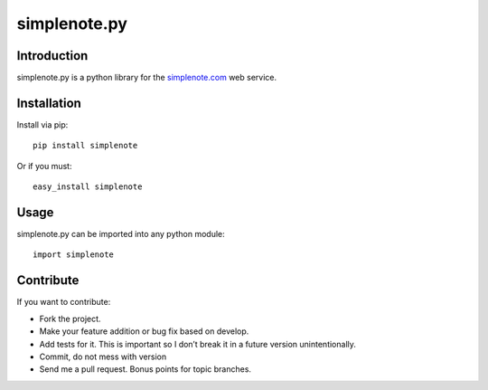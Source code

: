 ==============
simplenote.py
==============

Introduction
=============
simplenote.py is a python library for the simplenote.com_ web service.

Installation
=============
Install via pip::

    pip install simplenote

Or if you must::

    easy_install simplenote


Usage
======
simplenote.py can be imported into any python module::

    import simplenote

Contribute
===========
If you want to contribute:

* Fork the project.
* Make your feature addition or bug fix based on develop.
* Add tests for it. This is important so I don’t break it in a future version unintentionally.
* Commit, do not mess with version
* Send me a pull request. Bonus points for topic branches.

.. _simplenote.com: http://simplenoteapp.com
